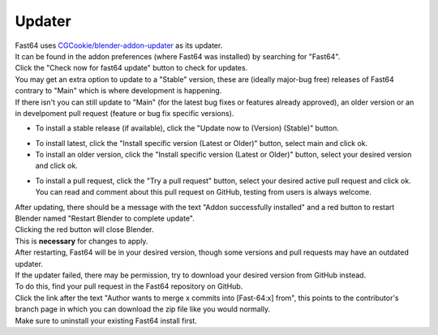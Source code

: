 Updater
=======

| Fast64 uses `CGCookie/blender-addon-updater`_ as its updater.
| It can be found in the addon preferences (where Fast64 was installed) by searching for "Fast64".
| Click the "Check now for fast64 update" button to check for updates.

| You may get an extra option to update to a "Stable" version,  these are (ideally major-bug free) releases of Fast64
  contrary to "Main" which is where development is happening. 
| If there isn't you can still update to "Main" (for the latest bug fixes or features already approved), 
  an older version or an in develpoment pull request (feature or bug fix specific versions).

- To install a stable release (if available), click the "Update now to (Version) (Stable)" button.

.. image:: after_check.png
    :alt: Updater preferences after clicking the "check for updates" button, with no stable release available on the left but available on the right.

- To install latest, click the "Install specific version (Latest or Older)" button, select main and click ok.
- To install an older version, click the "Install specific version (Latest or Older)" button, select your desired version and click ok.

.. image:: selecting_a_version.png
    :alt: Updater preferences after clicking the "Install specific version (Latest or Older)" button.

- To install a pull request, click the "Try a pull request" button, 
  select your desired active pull request and click ok. 
  You can read and comment about this pull request on GitHub, testing from users is always welcome.

.. image:: try_pr.png
    :alt: Updater preferences after clicking the "Try a pull request" button.

| After updating, there should be a message with the text "Addon successfully installed" and 
  a red button to restart Blender named "Restart Blender to complete update".
| Clicking the red button will close Blender. 
| This is **necessary** for changes to apply.

.. image:: restart_blender.png
    :alt: Red button "Restart blender to complete update" to restart Blender.

| After restarting, Fast64 will be in your desired version, though some versions and pull requests may have an outdated updater.

| If the updater failed, there may be permission, try to download your desired version from GitHub instead.
| To do this, find your pull request in the Fast64 repository on GitHub.
| Click the link after the text "Author wants to merge x commits into [Fast-64:x] from", this points to the contributor's 
  branch page in which you can download the zip file like you would normally.
| Make sure to uninstall your existing Fast64 install first.

.. image:: manually_installing_pr.png
    :alt: Example pull request, with the cursor hovering over the branch box to be merged into the target branch.

.. _CGCookie/blender-addon-updater: https://github.com/CGCookie/blender-addon-updater